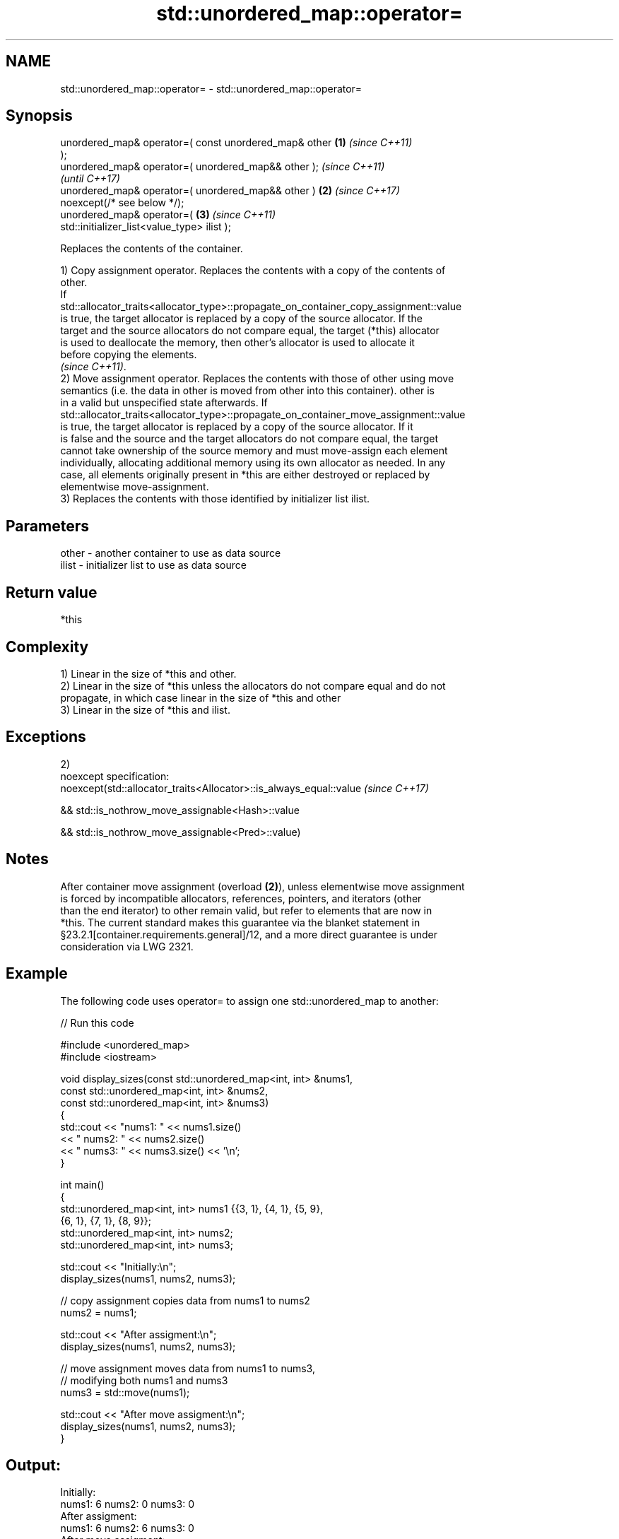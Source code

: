 .TH std::unordered_map::operator= 3 "2020.11.17" "http://cppreference.com" "C++ Standard Libary"
.SH NAME
std::unordered_map::operator= \- std::unordered_map::operator=

.SH Synopsis
   unordered_map& operator=( const unordered_map& other \fB(1)\fP \fI(since C++11)\fP
   );
   unordered_map& operator=( unordered_map&& other );                     \fI(since C++11)\fP
                                                                          \fI(until C++17)\fP
   unordered_map& operator=( unordered_map&& other )    \fB(2)\fP               \fI(since C++17)\fP
   noexcept(/* see below */);
   unordered_map& operator=(                                \fB(3)\fP           \fI(since C++11)\fP
   std::initializer_list<value_type> ilist );

   Replaces the contents of the container.

   1) Copy assignment operator. Replaces the contents with a copy of the contents of
   other.
   If
   std::allocator_traits<allocator_type>::propagate_on_container_copy_assignment::value
   is true, the target allocator is replaced by a copy of the source allocator. If the
   target and the source allocators do not compare equal, the target (*this) allocator
   is used to deallocate the memory, then other's allocator is used to allocate it
   before copying the elements.
   \fI(since C++11)\fP.
   2) Move assignment operator. Replaces the contents with those of other using move
   semantics (i.e. the data in other is moved from other into this container). other is
   in a valid but unspecified state afterwards. If
   std::allocator_traits<allocator_type>::propagate_on_container_move_assignment::value
   is true, the target allocator is replaced by a copy of the source allocator. If it
   is false and the source and the target allocators do not compare equal, the target
   cannot take ownership of the source memory and must move-assign each element
   individually, allocating additional memory using its own allocator as needed. In any
   case, all elements originally present in *this are either destroyed or replaced by
   elementwise move-assignment.
   3) Replaces the contents with those identified by initializer list ilist.

.SH Parameters

   other - another container to use as data source
   ilist - initializer list to use as data source

.SH Return value

   *this

.SH Complexity

   1) Linear in the size of *this and other.
   2) Linear in the size of *this unless the allocators do not compare equal and do not
   propagate, in which case linear in the size of *this and other
   3) Linear in the size of *this and ilist.

.SH Exceptions

   2)
   noexcept specification:  
   noexcept(std::allocator_traits<Allocator>::is_always_equal::value \fI(since C++17)\fP

   && std::is_nothrow_move_assignable<Hash>::value

   && std::is_nothrow_move_assignable<Pred>::value)

.SH Notes

   After container move assignment (overload \fB(2)\fP), unless elementwise move assignment
   is forced by incompatible allocators, references, pointers, and iterators (other
   than the end iterator) to other remain valid, but refer to elements that are now in
   *this. The current standard makes this guarantee via the blanket statement in
   §23.2.1[container.requirements.general]/12, and a more direct guarantee is under
   consideration via LWG 2321.

.SH Example

   

   The following code uses operator= to assign one std::unordered_map to another:

   
// Run this code

 #include <unordered_map>
 #include <iostream>
  
 void display_sizes(const std::unordered_map<int, int> &nums1,
                    const std::unordered_map<int, int> &nums2,
                    const std::unordered_map<int, int> &nums3)
 {
     std::cout << "nums1: " << nums1.size()
               << " nums2: " << nums2.size()
               << " nums3: " << nums3.size() << '\\n';
 }
  
 int main()
 {
     std::unordered_map<int, int> nums1 {{3, 1}, {4, 1}, {5, 9},
                                         {6, 1}, {7, 1}, {8, 9}};
     std::unordered_map<int, int> nums2;
     std::unordered_map<int, int> nums3;
  
     std::cout << "Initially:\\n";
     display_sizes(nums1, nums2, nums3);
  
     // copy assignment copies data from nums1 to nums2
     nums2 = nums1;
  
     std::cout << "After assigment:\\n";
     display_sizes(nums1, nums2, nums3);
  
     // move assignment moves data from nums1 to nums3,
     // modifying both nums1 and nums3
     nums3 = std::move(nums1);
  
     std::cout << "After move assigment:\\n";
     display_sizes(nums1, nums2, nums3);
 }

.SH Output:

 Initially:
 nums1: 6 nums2: 0 nums3: 0
 After assigment:
 nums1: 6 nums2: 6 nums3: 0
 After move assigment:
 nums1: 0 nums2: 6 nums3: 6

.SH See also

   constructor   constructs the unordered_map
                 \fI(public member function)\fP 

.SH Category:

     * conditionally noexcept
